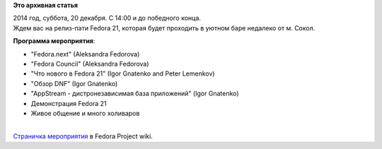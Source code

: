 .. title: Fedora 21 Release Party в Москве!
.. slug: fedora-21-release-party-в-Москве
.. date: 2014-12-10 18:26:46
.. tags:
.. category:
.. link:
.. description:
.. type: text
.. author: i.gnatenko.brain

**Это архивная статья**


| 2014 год, суббота, 20 декабря. C 14:00 и до победного конца.

| Ждем вас на релиз-пати Fedora 21, которая будет проходить в уютном
  баре недалеко от м. Сокол.


**Программа мероприятия**:

-  "Fedora.next" (Aleksandra Fedorova)
-  "Fedora Council" (Aleksandra Fedorova)
-  "Что нового в Fedora 21" (Igor Gnatenko and Peter Lemenkov)
-  "Обзор DNF" (Igor Gnatenko)
-  "AppStream - дистронезависимая база приложений" (Igor Gnatenko)
-  Демонстрация Fedora 21
-  Живое общение и много холиваров

| 
| |http://ru.fedoracommunity.org/sites/default/files/pulse/F21%20Release%20Party%20Moscow.png|
| `Страничка
  мероприятия <https://fedoraproject.org/wiki/Release_Party_F21_Moscow>`__
  в Fedora Project wiki.


.. |http://ru.fedoracommunity.org/sites/default/files/pulse/F21%20Release%20Party%20Moscow.png| image:: http://ru.fedoracommunity.org/sites/default/files/pulse/F21%20Release%20Party%20Moscow.png
   :height: 640px
